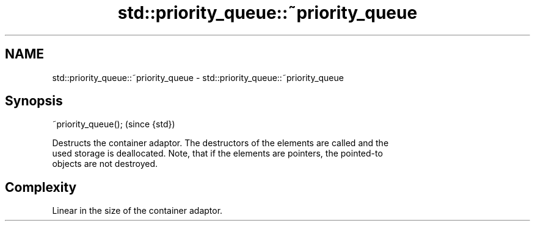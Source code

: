 .TH std::priority_queue::~priority_queue 3 "Nov 25 2015" "2.0 | http://cppreference.com" "C++ Standard Libary"
.SH NAME
std::priority_queue::~priority_queue \- std::priority_queue::~priority_queue

.SH Synopsis
   ~priority_queue();  (since {std})

   Destructs the container adaptor. The destructors of the elements are called and the
   used storage is deallocated. Note, that if the elements are pointers, the pointed-to
   objects are not destroyed.

.SH Complexity

   Linear in the size of the container adaptor.
